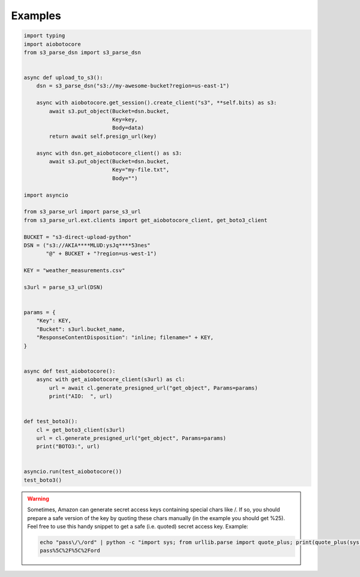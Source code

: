 Examples
========

.. code::

    import typing
    import aiobotocore
    from s3_parse_dsn import s3_parse_dsn


    async def upload_to_s3():
        dsn = s3_parse_dsn("s3://my-awesome-bucket?region=us-east-1")

        async with aiobotocore.get_session().create_client("s3", **self.bits) as s3:
            await s3.put_object(Bucket=dsn.bucket,
                                Key=key,
                                Body=data)
            return await self.presign_url(key)

        async with dsn.get_aiobotocore_client() as s3:
            await s3.put_object(Bucket=dsn.bucket,
                                Key="my-file.txt",
                                Body="")

    import asyncio

    from s3_parse_url import parse_s3_url
    from s3_parse_url.ext.clients import get_aiobotocore_client, get_boto3_client

    BUCKET = "s3-direct-upload-python"
    DSN = ("s3://AKIA****MLUD:ysJq****53nes"
           "@" + BUCKET + "?region=us-west-1")

    KEY = "weather_measurements.csv"

    s3url = parse_s3_url(DSN)


    params = {
        "Key": KEY,
        "Bucket": s3url.bucket_name,
        "ResponseContentDisposition": "inline; filename=" + KEY,
    }


    async def test_aiobotocore():
        async with get_aiobotocore_client(s3url) as cl:
            url = await cl.generate_presigned_url("get_object", Params=params)
            print("AIO:  ", url)


    def test_boto3():
        cl = get_boto3_client(s3url)
        url = cl.generate_presigned_url("get_object", Params=params)
        print("BOTO3:", url)


    asyncio.run(test_aiobotocore())
    test_boto3()


.. warning::

    Sometimes, Amazon can generate secret access keys containing special chars
    like /. If so, you should prepare a safe version of the key by quoting these
    chars manually (in the example you should get %25). Feel free to use this
    handy snippet to get a safe  (i.e. quoted) secret access key.
    Example:

    .. code::

        echo "pass\/\/ord" | python -c "import sys; from urllib.parse import quote_plus; print(quote_plus(sys.stdin.read().strip()))"
        pass%5C%2F%5C%2Ford
